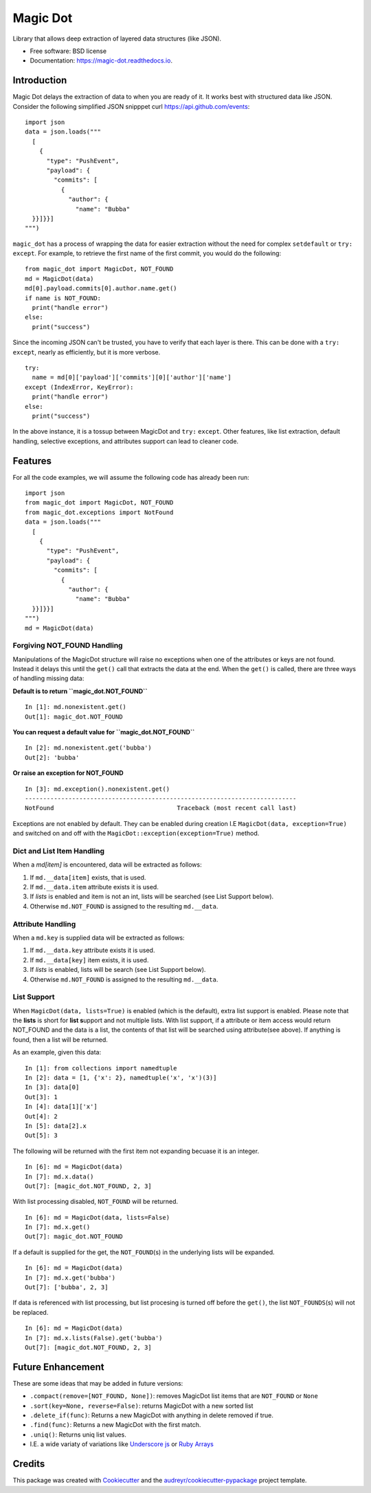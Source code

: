Magic Dot
*********


.. image:: https://img.shields.io/pypi/v/magic_dot.svg
        :target: https://pypi.python.org/pypi/magic_dot

.. image:: https://img.shields.io/travis/bonafideduck/magic_dot.svg
        :target: https://travis-ci.com/bonafideduck/magic_dot

.. image:: https://readthedocs.org/projects/magic-dot/badge/?version=latest
        :target: https://magic-dot.readthedocs.io/en/latest/?badge=latest
        :alt: Documentation Status




Library that allows deep extraction of layered data structures (like JSON).


* Free software: BSD license
* Documentation: https://magic-dot.readthedocs.io.


Introduction
============

Magic Dot delays the extraction of data to when you are ready of it.  It
works best with structured data like JSON.  Consider the following simplified JSON 
snipppet curl https://api.github.com/events: ::

  import json
  data = json.loads("""
    [
      {
        "type": "PushEvent",
        "payload": {
          "commits": [
            {
              "author": {
                "name": "Bubba"
    }}]}}]
  """)

``magic_dot`` has a process of wrapping the data for easier extraction without
the need for complex ``setdefault`` or ``try:`` ``except``.  For example, to
retrieve the first name of the first commit, you would do the following: ::

  from magic_dot import MagicDot, NOT_FOUND
  md = MagicDot(data)
  md[0].payload.commits[0].author.name.get()
  if name is NOT_FOUND:
    print("handle error")
  else:
    print("success")

Since the incoming JSON can't be trusted, you have to verify that each layer is
there.  This can be done with a ``try:`` ``except``, nearly as efficiently, but
it is more verbose. ::
  try:
    name = md[0]['payload']['commits'][0]['author']['name']
  except (IndexError, KeyError):
    print("handle error")
  else:
    print("success")

In the above instance, it is a tossup between MagicDot and ``try:`` ``except``.
Other features, like list extraction, default handling, selective exceptions,
and attributes support can lead to cleaner code.

Features
========

For all the code examples, we will assume the following code has already been run: ::

  import json
  from magic_dot import MagicDot, NOT_FOUND
  from magic_dot.exceptions import NotFound
  data = json.loads("""
    [
      {
        "type": "PushEvent",
        "payload": {
          "commits": [
            {
              "author": {
                "name": "Bubba"
    }}]}}]
  """)
  md = MagicDot(data)

Forgiving NOT_FOUND Handling
----------------------------

Manipulations of the MagicDot structure will raise no exceptions
when one of the attributes or keys are not found.  Instead it delays
this until the ``get()`` call that extracts the data at the end.
When the ``get()`` is called, there are three ways of handling
missing data:

**Default is to return ``magic_dot.NOT_FOUND``** ::

  In [1]: md.nonexistent.get()
  Out[1]: magic_dot.NOT_FOUND

**You can request a default value for ``magic_dot.NOT_FOUND``** ::

  In [2]: md.nonexistent.get('bubba')
  Out[2]: 'bubba'

**Or raise an exception for NOT_FOUND** ::

    In [3]: md.exception().nonexistent.get()
    ---------------------------------------------------------------------------
    NotFound                                  Traceback (most recent call last)

Exceptions are not enabled by default.  They can be enabled during creation
I.E ``MagicDot(data, exception=True)`` and switched on and off with the 
``MagicDot::exception(exception=True)`` method.

Dict and List Item Handling
---------------------------

When a `md[item]` is encountered, data will be extracted as follows:

1. If ``md.__data[item]`` exists, that is used.
2. If ``md.__data.item`` attribute exists it is used.
3. If `lists` is enabled and item is not an int, lists will be searched (see List Support below).
4. Otherwise ``md.NOT_FOUND`` is assigned to the resulting ``md.__data``.

Attribute Handling
------------------

When a ``md.key`` is supplied data will be extracted as follows:

1. If ``md.__data.key`` attribute exists it is used.
2. If ``md.__data[key]`` item exists, it is used.
3. If `lists` is enabled, lists will be search (see List Support below).
4. Otherwise ``md.NOT_FOUND`` is assigned to the resulting ``md.__data``.

List Support
------------

When ``MagicDot(data, lists=True)`` is enabled (which is the default), extra
list support is enabled.  Please note that the **lists** is short for **list s**\upport
and not multiple lists.  With list support, if a attribute or item access would return NOT_FOUND
and the data is a list, the contents of that list will be searched using attribute(see above).
If anything is found, then a list will be returned.

As an example, given this data: ::

  In [1]: from collections import namedtuple
  In [2]: data = [1, {'x': 2}, namedtuple('x', 'x')(3)]
  In [3]: data[0]
  Out[3]: 1
  In [4]: data[1]['x']
  Out[4]: 2
  In [5]: data[2].x
  Out[5]: 3

The following will be returned with the first item not expanding becuase it is an integer. ::

  In [6]: md = MagicDot(data)
  In [7]: md.x.data()
  Out[7]: [magic_dot.NOT_FOUND, 2, 3]

With list processing disabled, ``NOT_FOUND`` will be returned. ::

  In [6]: md = MagicDot(data, lists=False)
  In [7]: md.x.get()
  Out[7]: magic_dot.NOT_FOUND

If a default is supplied for the get, the ``NOT_FOUND``\(s) in the underlying lists will be expanded. ::

  In [6]: md = MagicDot(data)
  In [7]: md.x.get('bubba')
  Out[7]: ['bubba', 2, 3]

If data is referenced with list processing, but list procesing is turned off before
the ``get()``, the list ``NOT_FOUNDS``\(s) will not be replaced. ::

  In [6]: md = MagicDot(data)
  In [7]: md.x.lists(False).get('bubba')
  Out[7]: [magic_dot.NOT_FOUND, 2, 3]

Future Enhancement
==================

These are some ideas that may be added in future versions:

* ``.compact(remove=[NOT_FOUND, None])``: removes MagicDot list items that are ``NOT_FOUND`` or ``None``
* ``.sort(key=None, reverse=False)``: returns MagicDot with a new sorted list
* ``.delete_if(func)``: Returns a new MagicDot with anything in delete removed if true.
* ``.find(func)``: Returns a new MagicDot with the first match.
* ``.uniq()``: Returns uniq list values.
* I.E. a wide variaty of variations like `Underscore js`_ or `Ruby Arrays`_

.. _`Underscore js`: https://underscorejs.org/#arrays
.. _`Ruby Arrays`: https://ruby-doc.org/core-2.7.0/Array.html


Credits
=======

This package was created with Cookiecutter_ and the `audreyr/cookiecutter-pypackage`_ project template.

.. _Cookiecutter: https://github.com/audreyr/cookiecutter
.. _`audreyr/cookiecutter-pypackage`: https://github.com/audreyr/cookiecutter-pypackage
